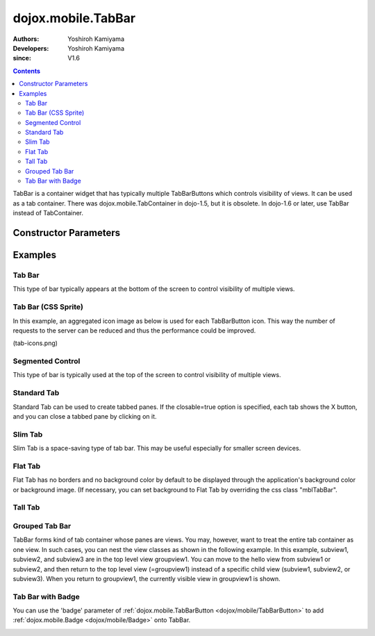 .. _dojox/mobile/TabBar:

===================
dojox.mobile.TabBar
===================

:Authors: Yoshiroh Kamiyama
:Developers: Yoshiroh Kamiyama
:since: V1.6

.. contents ::
    :depth: 2

TabBar is a container widget that has typically multiple TabBarButtons which controls visibility of views. It can be used as a tab container. There was dojox.mobile.TabContainer in dojo-1.5, but it is obsolete. In dojo-1.6 or later, use TabBar instead of TabContainer.

.. image :: TabBar.png

Constructor Parameters
======================

+--------------+----------+---------+-----------------------------------------------------------------------------------------------------------+
|Parameter     |Type      |Default  |Description                                                                                                |
+--------------+----------+---------+-----------------------------------------------------------------------------------------------------------+
|iconBase      |String    |""       |The default icon path for child items. If a child item does not have its own icon parameter specified,     |
|              |          |         |this value is used as its icon path. This parameter is especially useful when all or most of the icons are |
|              |          |         |the same, or you use CSS sprite icons, where you specify an aggregated icon image with this parameter and  |
|              |          |         |an icon position for each icon.                                                                            |
+--------------+----------+---------+-----------------------------------------------------------------------------------------------------------+
|iconPos       |String    |""       |The default icon position for child items. This parameter is especially useful when all or most of the     |
|              |          |         |icons are the same.                                                                                        |
+--------------+----------+---------+-----------------------------------------------------------------------------------------------------------+
|barType       |String    |tabBar   |"tabBar"(default), "segmentedControl", "standardTab", "slimTab", "flatTab", or "tallTab"                   |
+--------------+----------+---------+-----------------------------------------------------------------------------------------------------------+
|fill          |String    |"auto"   |Define if the bar should resize its children so that they evenly fill all the   available space.           |
|              |          |         |Available values are:                                                                                         |
+--------------+----------+---------+-----------------------------------------------------------------------------------------------------------+
|closable      |Boolean   |false    |If true, user can close (destroy) a child tab by clicking the X on the tab. This property is NOT effective |
|              |          |         |for "tabBar" and "tallBar".                                                                                |
+--------------+----------+---------+-----------------------------------------------------------------------------------------------------------+
|center        |Boolean   |true     |If true, place the tabs in the center of the bar. This property is NOT effective for "tabBar".             |
+--------------+----------+---------+-----------------------------------------------------------------------------------------------------------+
|syncWithViews |Boolean   |false    |If true, this widget listens to view transition events to be synchronized with view's visibility.          |
+--------------+----------+---------+-----------------------------------------------------------------------------------------------------------+
|tag           |String    |"ul"     |A name of html tag to create as domNode.                                                                   |
+--------------+----------+---------+-----------------------------------------------------------------------------------------------------------+

Examples
========

Tab Bar
-------

This type of bar typically appears at the bottom of the screen to control visibility of multiple views.

.. js ::

  require([
    "dojox/mobile",
    "dojox/mobile/parser",
    "dojox/mobile/TabBar"
  ]);
.. html ::

  <ul data-dojo-type="dojox.mobile.TabBar">
    <li data-dojo-type="dojox.mobile.TabBarButton"
        data-dojo-props='icon1:"images/tab-icon-16.png",
                         icon2:"images/tab-icon-16h.png",
                         moveTo:"view1", selected:true'>New</li>
    <li data-dojo-type="dojox.mobile.TabBarButton"
        data-dojo-props='icon1:"images/tab-icon-15.png",
                         icon2:"images/tab-icon-15h.png",
                         moveTo:"view2"'>What's Hot</li>
    <li data-dojo-type="dojox.mobile.TabBarButton"
        data-dojo-props='icon1:"images/tab-icon-10.png",
                         icon2:"images/tab-icon-10h.png",
                         moveTo:"view3"'>Genius</li>
  </ul>

.. image :: TabBar-example1.png

Tab Bar (CSS Sprite)
--------------------

In this example, an aggregated icon image as below is used for each TabBarButton icon. This way the number of requests to the server can be reduced and thus the performance could be improved.

.. image :: tab-icons.png

(tab-icons.png)

.. html ::

  <ul data-dojo-type="dojox.mobile.TabBar"
      data-dojo-props='iconBase:"images/tab-icons.png"'>
    <li data-dojo-type="dojox.mobile.TabBarButton"
        data-dojo-props='iconPos1:"0,0,29,29",
                         iconPos2:"29,0,29,29",
                         selected:true'>Featured</li>
    <li data-dojo-type="dojox.mobile.TabBarButton"
        data-dojo-props='iconPos1:"0,29,29,29",
                         iconPos2:"29,29,29,29"'>Categories</li>
    <li data-dojo-type="dojox.mobile.TabBarButton"
        data-dojo-props='iconPos1:"0,58,29,29",
                         iconPos2:"29,58,29,29"'>Top 25</li>
    <li data-dojo-type="dojox.mobile.TabBarButton"
        data-dojo-props='iconPos1:"0,87,29,29",
                         iconPos2:"29,87,29,29"'>Search</li>
    <li data-dojo-type="dojox.mobile.TabBarButton"
        data-dojo-props='iconPos1:"0,116,29,29",
                         iconPos2:"29,116,29,29"'>Updates</li>
  </ul>

.. image :: TabBar-example2.png

Segmented Control
-----------------

This type of bar is typically used at the top of the screen to control visibility of multiple views.

.. html ::

  <ul data-dojo-type="dojox.mobile.TabBar" data-dojo-props='barType:"segmentedControl"'>
    <li data-dojo-type="dojox.mobile.TabBarButton" data-dojo-props='selected:true'>New</li>
    <li data-dojo-type="dojox.mobile.TabBarButton">What's Hot</li>
    <li data-dojo-type="dojox.mobile.TabBarButton">Genius</li>
  </ul>

.. image :: TabBar-SegmentedControl.png

Standard Tab
------------

Standard Tab can be used to create tabbed panes. If the closable=true option is specified, each tab shows the X button, and you can close a tabbed pane by clicking on it.

.. html ::

  <ul data-dojo-type="dojox.mobile.TabBar" data-dojo-props='barType:"standardTab"'>
    <li data-dojo-type="dojox.mobile.TabBarButton" data-dojo-props='selected:true'>Dashboard</li>
    <li data-dojo-type="dojox.mobile.TabBarButton">Plan</li>
    <li data-dojo-type="dojox.mobile.TabBarButton">Main Event</li>
  </ul>

  <ul data-dojo-type="dojox.mobile.TabBar"
      data-dojo-props='barType:"standardTab", closable:true, center:false'>
    <li data-dojo-type="dojox.mobile.TabBarButton" data-dojo-props='selected:true'>Dashboard</li>
    <li data-dojo-type="dojox.mobile.TabBarButton">Plan</li>
    <li data-dojo-type="dojox.mobile.TabBarButton">Main Event</li>
  </ul>

  <ul data-dojo-type="dojox.mobile.TabBar"
      data-dojo-props='barType:"standardTab",
                       center:false,
                       iconBase:"images/tab-icons.png"'>
    <li data-dojo-type="dojox.mobile.TabBarButton"
        data-dojo-props='icon1:"images/tab-icon-16.png",
                         icon2:"images/tab-icon-16h.png",
                         selected:true'>Image</li>
    <li data-dojo-type="dojox.mobile.TabBarButton"
        data-dojo-props='iconPos1:"0,29,29,29",
                         iconPos2:"29,29,29,29"'>Sprite</li>
    <li data-dojo-type="dojox.mobile.TabBarButton"
        data-dojo-props='icon1:"mblDomButtonGrayStar",
                         icon2:"mblDomButtonYellowStar"'>DOM Button</li>
  </ul>

.. image :: TabBar-StandardTab.png

Slim Tab
--------

Slim Tab is a space-saving type of tab bar. This may be useful especially for smaller screen devices.

.. html ::

  <ul data-dojo-type="dojox.mobile.TabBar" data-dojo-props='barType:"slimTab"'>
    <li data-dojo-type="dojox.mobile.TabBarButton" data-dojo-props='selected:true'>Dashboard</li>
    <li data-dojo-type="dojox.mobile.TabBarButton">Plan</li>
    <li data-dojo-type="dojox.mobile.TabBarButton">Main Event</li>
  </ul>

  <ul data-dojo-type="dojox.mobile.TabBar"
      data-dojo-props='barType:"slimTab", closable:true, center:false'>
    <li data-dojo-type="dojox.mobile.TabBarButton" data-dojo-props='selected:true'>Dashboard</li>
    <li data-dojo-type="dojox.mobile.TabBarButton">Plan</li>
    <li data-dojo-type="dojox.mobile.TabBarButton">Main Event</li>
  </ul>

  <ul data-dojo-type="dojox.mobile.TabBar"
      data-dojo-props='barType:"slimTab",
                       center:false,
                       iconBase:"images/tab-icons.png"'>
    <li data-dojo-type="dojox.mobile.TabBarButton"
        data-dojo-props='icon1:"images/tab-icon-16.png",
                         icon2:"images/tab-icon-16h.png",
                         selected:true'>Image</li>
    <li data-dojo-type="dojox.mobile.TabBarButton"
        data-dojo-props='iconPos1:"0,29,29,29",
                         iconPos2:"29,29,29,29"'>Sprite</li>
    <li data-dojo-type="dojox.mobile.TabBarButton"
        data-dojo-props='icon1:"mblDomButtonGrayStar",
                         icon2:"mblDomButtonYellowStar"'>DOM Button</li>
  </ul>

.. image :: TabBar-SlimTab.png


Flat Tab
--------

Flat Tab has no borders and no background color by default to be displayed through the application's background color or background image. (If necessary, you can set background to Flat Tab by overriding the css class "mblTabBar".

.. html ::

  <ul data-dojo-type="dojox.mobile.TabBar" data-dojo-props='barType:"flatTab"'">
    <li data-dojo-type="dojox.mobile.TabBarButton" data-dojo-props='selected:true'>Dashboard</li>
    <li data-dojo-type="dojox.mobile.TabBarButton">Plan</li>
    <li data-dojo-type="dojox.mobile.TabBarButton">Main Event</li>
  </ul>

  <ul data-dojo-type="dojox.mobile.TabBar" data-dojo-props='barType:"flatTab", closable:true, center:false'">
    <li data-dojo-type="dojox.mobile.TabBarButton" data-dojo-props='selected:true'>Dashboard</li>
    <li data-dojo-type="dojox.mobile.TabBarButton">Plan</li>
    <li data-dojo-type="dojox.mobile.TabBarButton">Main Event</li>
    </ul>

  <ul data-dojo-type="dojox.mobile.TabBar"
      data-dojo-props='barType:"flatTab",
                       center:false,
                       iconBase:"images/tab-icons.png"'">
    <li data-dojo-type="dojox.mobile.TabBarButton"
        data-dojo-props='icon1:"images/tab-icon-16.png",
                         icon2:"images/tab-icon-16h.png"'>Image</li>
    <li data-dojo-type="dojox.mobile.TabBarButton"
        data-dojo-props='iconPos1:"0,29,29,29",
                         iconPos2:"29,29,29,29"'>Sprite</li>
    <li data-dojo-type="dojox.mobile.TabBarButton"
        data-dojo-props='icon1:"mblDomButtonGrayStar",
                         icon2:"mblDomButtonYellowStar",
                         selected:true'>DOM Button</li>
  </ul>

.. image :: TabBar-FlatTab.png

Tall Tab
--------

.. html ::

  <ul data-dojo-type="dojox.mobile.TabBar"
      data-dojo-props='barType:"tallTab", iconBase:"images/tab-icons.png"'>
    <li data-dojo-type="dojox.mobile.TabBarButton"
        data-dojo-props='icon1:"images/tab-icon-16.png",
                         icon2:"images/tab-icon-16h.png",
                         selected:true'>Image</li>
    <li data-dojo-type="dojox.mobile.TabBarButton"
        data-dojo-props='iconPos1:"0,29,29,29",
                         iconPos2:"29,29,29,29"'>Sprite</li>
    <li data-dojo-type="dojox.mobile.TabBarButton"
        data-dojo-props='icon1:"mblDomButtonGrayStar",
                         icon2:"mblDomButtonYellowStar"'>DOM Button</li>
  </ul>

.. image :: TabBar-TallTab.png

Grouped Tab Bar
---------------

TabBar forms kind of tab container whose panes are views. You may, however, want to treat the entire tab container as one view. In such cases, you can nest the view classes as shown in the following example. In this example, subview1, subview2, and subview3 are in the top level view groupview1. You can move to the hello view from subview1 or subview2, and then return to the top level view (=groupview1) instead of a specific child view (subview1, subview2, or subview3). When you return to groupview1, the currently visible view in groupview1 is shown.

.. html ::

  <div id="groupview1" data-dojo-type="dojox.mobile.View" data-dojo-props='selected:true'>
      <ul data-dojo-type="dojox.mobile.TabBar" data-dojo-props='barType:"segmentedControl", fixed:"top"'>
        <li data-dojo-type="dojox.mobile.TabBarButton" data-dojo-props='moveTo:"subview1", selected:true'>New</li>
        <li data-dojo-type="dojox.mobile.TabBarButton" data-dojo-props='moveTo:"subview2"'>What's Hot</li>
        <li data-dojo-type="dojox.mobile.TabBarButton" data-dojo-props='moveTo:"subview3"'>Genius</li>
      </ul>

      <div id="subview1" data-dojo-type="dojox.mobile.ScrollableView" data-dojo-props='selected:true'>
        <ul data-dojo-type="dojox.mobile.EdgeToEdgeList">
          <li data-dojo-type="dojox.mobile.ListItem" data-dojo-props='moveTo:"hello"'>Hello</li>
        </ul>
      </div>

      <div id="subview2" data-dojo-type="dojox.mobile.ScrollableView">
        <ul data-dojo-type="dojox.mobile.RoundRectList">
          <li data-dojo-type="dojox.mobile.ListItem" data-dojo-props='moveTo:"hello"'>Hello</li>
        </ul>
      </div>

      <div id="subview3" data-dojo-type="dojox.mobile.ScrollableView">
        <div data-dojo-type="dojox.mobile.RoundRect" data-dojo-props='shadow:true'>View3</div>
      </div>
  </div>

  <div id="hello" data-dojo-type="dojox.mobile.ScrollableView">
      <h1 data-dojo-type="dojox.mobile.Heading" data-dojo-props='back:"Group1", moveTo:"groupview1"'>Hello</h1>
      <div data-dojo-type="dojox.mobile.RoundRect" data-dojo-props='shadow:true'>Hello View</div>
  </div>

.. image :: TabBar-group-anim.gif


Tab Bar with Badge
------------------

You can use the 'badge' parameter of :ref:`dojox.mobile.TabBarButton <dojox/mobile/TabBarButton>` to add :ref:`dojox.mobile.Badge <dojox/mobile/Badge>` onto TabBar.

.. html ::

  <ul data-dojo-type="dojox.mobile.TabBar"
      data-dojo-props='iconBase:"images/tab-icons.png"'>
    <li data-dojo-type="dojox.mobile.TabBarButton"
        data-dojo-props='iconPos1:"0,0,29,29",
                         iconPos2:"29,0,29,29",
                         selected:true,
                         badge:"55"'>Featured</li>
    <li data-dojo-type="dojox.mobile.TabBarButton"
        data-dojo-props='iconPos1:"0,29,29,29",
                         iconPos2:"29,29,29,29",
                         badge:"New"'>Categories</li>
    <li data-dojo-type="dojox.mobile.TabBarButton"
        data-dojo-props='iconPos1:"0,58,29,29",
                         iconPos2:"29,58,29,29",
                         badge:"25"'>Top 25</li>
    <li data-dojo-type="dojox.mobile.TabBarButton"
        data-dojo-props='iconPos1:"0,87,29,29",
                         iconPos2:"29,87,29,29",
                         badge:"10"'>Search</li>
    <li data-dojo-type="dojox.mobile.TabBarButton"
        data-dojo-props='iconPos1:"0,116,29,29",
                         iconPos2:"29,116,29,29",
                         badge:"5"'>Updates</li>
  </ul>

.. image :: TabBar-badge.png